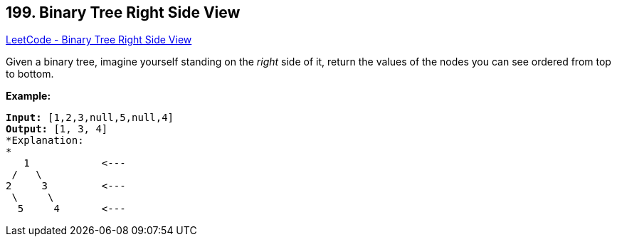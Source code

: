 == 199. Binary Tree Right Side View

https://leetcode.com/problems/binary-tree-right-side-view/[LeetCode - Binary Tree Right Side View]

Given a binary tree, imagine yourself standing on the _right_ side of it, return the values of the nodes you can see ordered from top to bottom.

*Example:*

[subs="verbatim,quotes,macros"]
----
*Input:* [1,2,3,null,5,null,4]
*Output:* [1, 3, 4]
*Explanation:
*
   1            <---
 /   \
2     3         <---
 \     \
  5     4       <---
----
